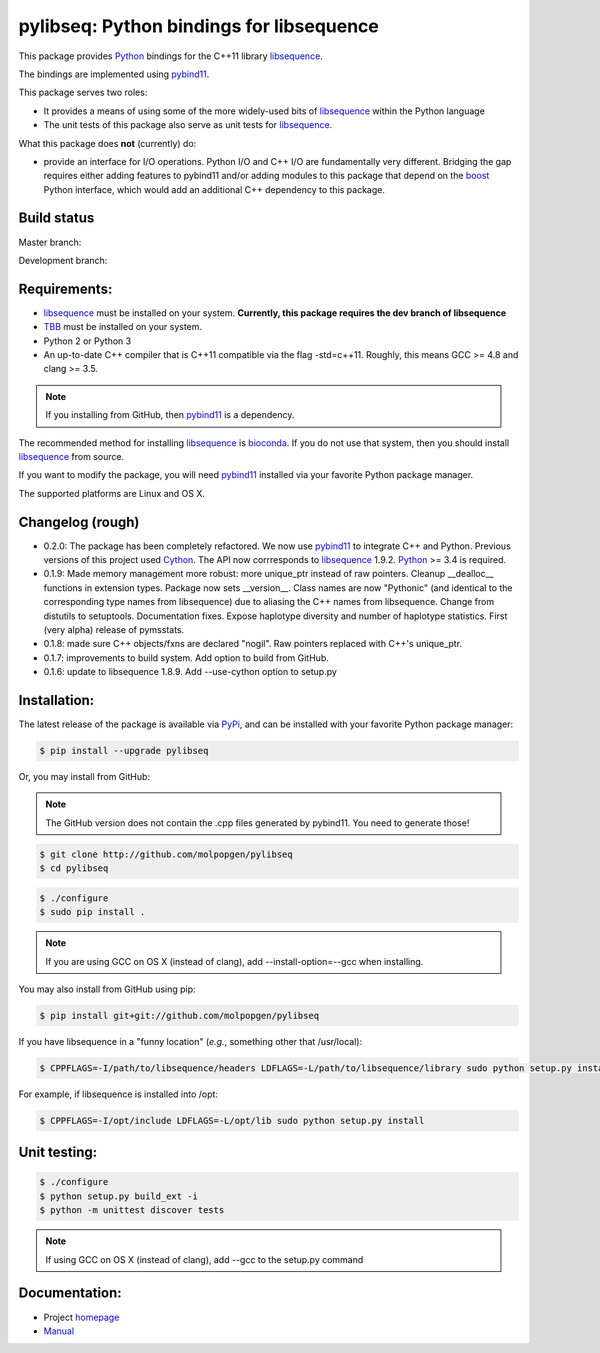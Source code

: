 pylibseq: Python bindings for libsequence
***************************************************************

This package provides Python_ bindings for the C++11 library libsequence_.

The bindings are implemented using pybind11_.

This package serves two roles:

* It provides a means of using some of the more widely-used bits of libsequence_ within the Python language
* The unit tests of this package also serve as unit tests for libsequence_.

What this package does **not** (currently) do:

* provide an interface for I/O operations.  Python I/O and C++ I/O are fundamentally very different.  Bridging the gap requires either adding features to pybind11 and/or adding modules to this package that depend on the boost_ Python interface, which would add an additional C++ dependency to this package.

Build status
==========================================

Master branch:

.. image:: https://travis-ci.org/molpopgen/pylibseq.svg?branch=master
   :target: https://travis-ci.org/molpopgen/pylibseq
   :alt: Travis CI Build Status (master branch)

Development branch:

.. image:: https://travis-ci.org/molpopgen/pylibseq.svg?branch=dev
   :target: https://travis-ci.org/molpopgen/pylibseq
   :alt: Travis CI Build Status (dev branch)

Requirements:
===================================

* libsequence_ must be installed on your system.  **Currently, this package requires the dev branch of libsequence**
* TBB_ must be installed on your system.
* Python 2 or Python 3
* An up-to-date C++ compiler that is C++11 compatible via the flag -std=c++11.  Roughly, this means GCC >= 4.8 and clang >= 3.5.

.. note:: If you installing from GitHub, then pybind11_ is a dependency.

The recommended method for installing libsequence_ is bioconda_.  If you do not use that system, then you should install libsequence_ from source.

If you want to modify the package, you will need pybind11_ installed via your favorite Python package manager.

The supported platforms are Linux and OS X.

Changelog (rough)
==============================

* 0.2.0: The package has been completely refactored.  We now use pybind11_ to integrate C++ and Python.  Previous
  versions of this project used Cython_.  The API now corrresponds to libsequence_ 1.9.2.  Python_ >= 3.4 is required.
* 0.1.9: Made memory management more robust: more unique_ptr instead of raw pointers.  Cleanup __dealloc__ functions in extension types.  Package now sets __version__.  Class names are now "Pythonic" (and identical to the corresponding type names from libsequence) due to aliasing the C++ names from libsequence. Change from distutils to setuptools.  Documentation fixes.  Expose haplotype diversity and number of haplotype statistics.  First (very alpha) release of pymsstats.
* 0.1.8: made sure C++ objects/fxns are declared "nogil".  Raw pointers replaced with C++'s unique_ptr.
* 0.1.7: improvements to build system.  Add option to build from GitHub.
* 0.1.6: update to libsequence 1.8.9.  Add --use-cython option to setup.py

Installation:
=======================

The latest release of the package is available via PyPi_, and can be installed with your favorite Python package manager:

.. code-block:: bash

   $ pip install --upgrade pylibseq

Or, you may install from GitHub:

.. note:: The GitHub version does not contain the .cpp files generated by pybind11.  You need to generate those!

.. code-block:: bash

   $ git clone http://github.com/molpopgen/pylibseq
   $ cd pylibseq

.. code-block:: bash

   $ ./configure
   $ sudo pip install . 

.. note::

    If you are using GCC on OS X (instead of clang), add --install-option=--gcc when installing.

You may also install from GitHub using pip:

.. code-block:: bash

   $ pip install git+git://github.com/molpopgen/pylibseq 

If you have libsequence in a "funny location" (*e.g.*, something other that /usr/local):

.. code-block:: bash

   $ CPPFLAGS=-I/path/to/libsequence/headers LDFLAGS=-L/path/to/libsequence/library sudo python setup.py install 

For example, if libsequence is installed into /opt:

.. code-block:: bash

   $ CPPFLAGS=-I/opt/include LDFLAGS=-L/opt/lib sudo python setup.py install

Unit testing:
=======================

.. code-block:: bash

   $ ./configure
   $ python setup.py build_ext -i 
   $ python -m unittest discover tests

.. note::
    If using GCC on OS X (instead of clang), add --gcc to the setup.py command

Documentation:
======================

* Project homepage_
* Manual_

.. _libsequence: http://molpopgen.github.io/libsequence/
.. _boost: http://www.boost.org/
.. _pybind11: http://pybind11.readthedocs.io/
.. _Cython: http://www.cython.org
.. _Python: http://www.python.org/
.. _Manual: http://molpopgen.github.io/pylibseq/_build/html/index.html
.. _homepage: http://molpopgen.github.io/pylibseq/
.. _PyPi: https://pypi.python.org
.. _TBB: http://www.threadbuildingblocks.org
.. _bioconda: https://bioconda.github.io
